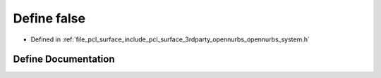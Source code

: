 .. _exhale_define_opennurbs__system_8h_1a65e9886d74aaee76545e83dd09011727:

Define false
============

- Defined in :ref:`file_pcl_surface_include_pcl_surface_3rdparty_opennurbs_opennurbs_system.h`


Define Documentation
--------------------


.. doxygendefine:: false
